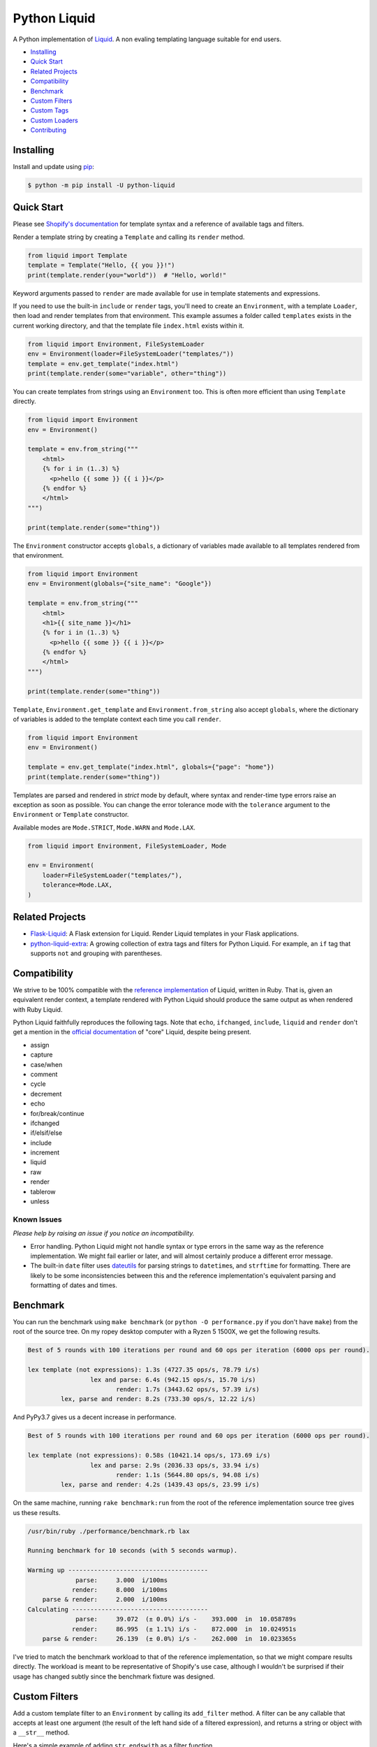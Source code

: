 
Python Liquid
=============

A Python implementation of `Liquid <https://shopify.github.io/liquid/>`_.
A non evaling templating language suitable for end users.

.. image:: https://img.shields.io/pypi/pyversions/python-liquid.svg
    :target: https://pypi.org/project/python-liquid/
    :alt: Python versions

.. image:: https://img.shields.io/badge/pypy-3.7-blue
    :target: https://pypi.org/project/python-liquid/
    :alt: PyPy versions

.. image:: https://img.shields.io/badge/code%20style-black-000000.svg
    :target: https://github.com/psf/black
    :alt: Code style  


- `Installing`_
- `Quick Start`_
- `Related Projects`_
- `Compatibility`_
- `Benchmark`_
- `Custom Filters`_
- `Custom Tags`_
- `Custom Loaders`_
- `Contributing`_


Installing
----------

Install and update using `pip <https://pip.pypa.io/en/stable/quickstart/>`_:

.. code-block:: text

    $ python -m pip install -U python-liquid


Quick Start
-----------

Please see `Shopify's documentation <https://shopify.github.io/liquid/>`_ for template
syntax and a reference of available tags and filters.

Render a template string by creating a ``Template`` and calling its ``render`` method.

.. code-block:: python

    from liquid import Template
    template = Template("Hello, {{ you }}!")
    print(template.render(you="world"))  # "Hello, world!"

Keyword arguments passed to ``render`` are made available for use in template statements and
expressions.

If you need to use the built-in ``include`` or ``render`` tags, you'll need to create an 
``Environment``, with a template ``Loader``, then load and render templates from that
environment. This example assumes a folder called ``templates`` exists in the current
working directory, and that the template file ``index.html`` exists within it.

.. code-block:: python

    from liquid import Environment, FileSystemLoader
    env = Environment(loader=FileSystemLoader("templates/"))
    template = env.get_template("index.html")
    print(template.render(some="variable", other="thing"))

You can create templates from strings using an ``Environment`` too. This is often more efficient
than using ``Template`` directly.

.. code-block:: python

    from liquid import Environment
    env = Environment()

    template = env.from_string("""
        <html>
        {% for i in (1..3) %}
          <p>hello {{ some }} {{ i }}</p>
        {% endfor %}
        </html>
    """)

    print(template.render(some="thing"))

The ``Environment`` constructor accepts ``globals``, a dictionary of variables made available to
all templates rendered from that environment. 

.. code-block:: python

    from liquid import Environment
    env = Environment(globals={"site_name": "Google"})

    template = env.from_string("""
        <html>
        <h1>{{ site_name }}</h1>
        {% for i in (1..3) %}
          <p>hello {{ some }} {{ i }}</p>
        {% endfor %}
        </html>
    """)

    print(template.render(some="thing"))

``Template``, ``Environment.get_template`` and ``Environment.from_string`` also accept ``globals``,
where the dictionary of variables is added to the template context each time you call ``render``.

.. code-block:: python

    from liquid import Environment
    env = Environment()

    template = env.get_template("index.html", globals={"page": "home"})
    print(template.render(some="thing"))

Templates are parsed and rendered in `strict` mode by default, where syntax and render-time
type errors raise an exception as soon as possible. You can change the error tolerance mode
with the ``tolerance`` argument to the ``Environment`` or ``Template`` constructor.

Available modes are ``Mode.STRICT``, ``Mode.WARN`` and ``Mode.LAX``.

.. code-block:: python

    from liquid import Environment, FileSystemLoader, Mode

    env = Environment(
        loader=FileSystemLoader("templates/"),
        tolerance=Mode.LAX,
    )


Related Projects
----------------

- `Flask-Liquid <https://github.com/jg-rp/Flask-Liquid>`_: A Flask extension for Liquid. Render
  Liquid templates in your Flask applications.
- `python-liquid-extra <https://github.com/jg-rp/liquid-extra>`_: A growing collection of extra
  tags and filters for Python Liquid. For example, an ``if`` tag that supports ``not`` and grouping
  with parentheses.

Compatibility
-------------

We strive to be 100% compatible with the `reference implementation <https://github.com/Shopify/liquid>`_
of Liquid, written in Ruby. That is, given an equivalent render context, a template rendered with Python
Liquid should produce the same output as when rendered with Ruby Liquid.

Python Liquid faithfully reproduces the following tags. Note that ``echo``, ``ifchanged``, ``include``,
``liquid`` and ``render`` don't get a mention in the `official documentation <https://shopify.github.io/liquid/>`_
of "core" Liquid, despite being present.

- assign
- capture
- case/when
- comment
- cycle
- decrement
- echo
- for/break/continue
- ifchanged
- if/elsif/else
- include
- increment
- liquid
- raw
- render
- tablerow
- unless

Known Issues
************

`Please help by raising an issue if you notice an incompatibility.`

- Error handling. Python Liquid might not handle syntax or type errors in the same
  way as the reference implementation. We might fail earlier or later, and will 
  almost certainly produce a different error message.
  
- The built-in ``date`` filter uses `dateutils <https://dateutil.readthedocs.io/en/stable/>`_
  for parsing strings to ``datetime``\s, and ``strftime`` for formatting. There are likely to
  be some inconsistencies between this and the reference implementation's equivalent parsing 
  and formatting of dates and times.

Benchmark
---------

You can run the benchmark using ``make benchmark`` (or ``python -O performance.py`` if you
don't have ``make``) from the root of the source tree. On my ropey desktop computer with a 
Ryzen 5 1500X, we get the following results.

.. code-block:: text

    Best of 5 rounds with 100 iterations per round and 60 ops per iteration (6000 ops per round).
    
    lex template (not expressions): 1.3s (4727.35 ops/s, 78.79 i/s)
                     lex and parse: 6.4s (942.15 ops/s, 15.70 i/s)
                            render: 1.7s (3443.62 ops/s, 57.39 i/s)
             lex, parse and render: 8.2s (733.30 ops/s, 12.22 i/s)

And PyPy3.7 gives us a decent increase in performance.

.. code-block:: text

    Best of 5 rounds with 100 iterations per round and 60 ops per iteration (6000 ops per round).

    lex template (not expressions): 0.58s (10421.14 ops/s, 173.69 i/s)
                     lex and parse: 2.9s (2036.33 ops/s, 33.94 i/s)
                            render: 1.1s (5644.80 ops/s, 94.08 i/s)
             lex, parse and render: 4.2s (1439.43 ops/s, 23.99 i/s)


On the same machine, running ``rake benchmark:run`` from the root of the reference implementation
source tree gives us these results.

.. code-block:: text

    /usr/bin/ruby ./performance/benchmark.rb lax

    Running benchmark for 10 seconds (with 5 seconds warmup).

    Warming up --------------------------------------
                 parse:     3.000  i/100ms
                render:     8.000  i/100ms
        parse & render:     2.000  i/100ms
    Calculating -------------------------------------
                 parse:     39.072  (± 0.0%) i/s -    393.000  in  10.058789s
                render:     86.995  (± 1.1%) i/s -    872.000  in  10.024951s
        parse & render:     26.139  (± 0.0%) i/s -    262.000  in  10.023365s

I've tried to match the benchmark workload to that of the reference implementation, so that
we might compare results directly. The workload is meant to be representative of Shopify's 
use case, although I wouldn't be surprised if their usage has changed subtly since the 
benchmark fixture was designed.

Custom Filters
--------------

Add a custom template filter to an ``Environment`` by calling its ``add_filter`` method.
A filter can be any callable that accepts at least one argument (the result of the left 
hand side of a filtered expression), and returns a string or object with a ``__str__``
method.

Here's a simple example of adding ``str.endswith`` as a filter function.

.. code-block:: python

  from liquid import Environment, FileSystemLoader

  env = Environment(loader=FileSystemLoader("templates/"))
  env.add_filter("endswith", str.endswith)

And use it like this.

.. code-block:: text

    {% assign foo = "foobar" | endswith: "bar" %}
    {% if foo %}
        <!-- do something -->
    {% endif %}


If you want to add more complex filters, probably including some type checking and/or casting,
or the filter needs access to the active context or environment, you'll want to inherit from
``Filter`` and implement its ``__call__`` method.

.. code-block:: python

  from liquid.filter import Filter
  from liquid.filter import string_required

  class LinkToTag(Filter):

    name = "link_to_tag"
    with_context = True

    @string_required
    def __call__(self, label, tag, *, context):
        handle = context.resolve("handle", default="")
        return (
            f'<a title="Show tag {tag}" href="/collections/{handle}/{tag}">{label}</a>'
        )

And register it wherever you create your environment.

.. code-block:: python

  from liquid import Environment, FileSystemLoader
  from myfilters import LinkToTag

  env = Environment(loader=FileSystemLoader("templates/"))
  env.add_filter(LinkToTag.name, LinkToTag(env))

In a template, you could then use the ``LinkToTag`` filter like this.

.. code-block::

    {% if tags %}
        <dl class="navbar">
        <dt>Tags</dt>
            {% for tag in collection.tags %}
            <dd>{{ tag | link_to_tag: tag }}</dd>
            {% endfor %}
        </dl>
    {% endif %}

Note that the ``Filter`` constructor takes a single argument, a reference to the environment,
which is available to ``Filter`` methods as ``self.env``. The class variable ``name`` is used by
the ``string_required`` decorator (and all other helpers/decorators found in ``liquid.filter``)
to give informative error messages.

All built-in filters are implemented in this way, so have a look in ``liquid/builtin/filters/``
for many more examples.


Custom Tags
-----------

Register a new tag with an ``Environment`` by calling its ``add_tag`` method. All tags must 
inherit from ``liquid.tag.Tag`` and implement its ``parse`` method.

``parse`` takes a single argument of type ``TokenStream`` that wraps an iterator of ``Token``\s,
and returns an ``ast.Node`` instance. More often than not, a new subclass of ``ast.node`` will
accompany each ``Tag``. These ``Node``\s make up the parse tree, and are responsible for writing
rendered text to the output stream via the required  ``render_to_output`` method.

Here's the implementation of ``UnlessTag``, which parses a boolean expression and a block of
statements before returning a ``UnlessNode``.

.. code-block:: python

    class UnlessTag(Tag):

        name = TAG_UNLESS
        end = TAG_ENDUNLESS

        def parse(self, stream: TokenStream) -> Node:
            parser = get_parser(self.env)

            expect(stream, TOKEN_TAG, value=TAG_UNLESS)
            tok = stream.current
            stream.next_token()

            expect(stream, TOKEN_EXPRESSION)
            expr_iter = tokenize_boolean_expression(stream.current.value)
            expr = parse_boolean_expression(TokenStream(expr_iter))

            stream.next_token()
            consequence = parser.parse_block(stream, ENDUNLESSBLOCK)

            expect(stream, TOKEN_TAG, value=TAG_ENDUNLESS)

            return UnlessNode(
                tok=tok,
                condition=expr,
                consequence=consequence
            )

Things worthy of note: 

- Block tags (those that have a start and end tag with any number of statements in between)
  are expected to leave the stream with their closing tag as the current token.

- The template lexer does not attempt to tokenize tag expressions. It is up to the ``Tag``
  to tokenize and parse its expression, if any, possibly using or extending a built-in
  expression lexer found in ``liquid.lex``.

- The ``expect`` and ``expect_peek`` helper functions inspect tokens from the stream and
  raise an appropriate exception should a token's type or value not meet a tag's expectations.

- You can find parsers for common expression types in ``liquid.parse``, all of which return
  a ``liquid.expression.Expression``. ``Expression``\s have an ``evaluate(context)`` method
  for use from ``ast.Node.render_to_output``.


All built-in tags are implemented in this way, so have a look in ``liquid/builtin/tags/``
for examples. 

Custom Loaders
--------------

Write a custom loader class by inheriting from ``liquid.loaders.BaseLoader`` and implementing
its ``get_source`` method. Here we implement ``DictLoader``, a loader that uses a dictionary
of strings instead of the file system for loading templates.

.. code-block:: python

    from liquid.loaders import BaseLoader
    from liquid.loaders import TemplateSource
    from liquid.exceptions import TemplateNotFound

    class DictLoader(BaseLoader):
        def __init__(self, templates: Mapping[str, str]):
            self.templates = templates

        def get_source(self, _: Env, template_name: str) -> TemplateSource:
            try:
                source = self.templates[template_name]
            except KeyError as err:
                raise TemplateNotFound(template_name) from err

            return TemplateSource(source, template_name, None)

``TemplateSource`` is a named tuple containing the template source as a string, its name and an
optional ``uptodate`` callable. If ``uptodate`` is not ``None`` it should be a callable that
returns ``False`` if the template needs to be loaded again, or ``True`` otherwise.

You could then use ``DictLoader`` like this.

.. code-block:: Python

    from liquid import Environment
    from liquid.loaders import DictLoader

    snippets = {
        "greeting": "Hello {{ user.name }}",
        "row": """
            <div class="row"'
              <div class="col">
                {{ row_content }}
              </div>
            </div>
            """,
    }

    env = Environment(loader=DictLoader(snippets))
    
    template = env.from_string("""
        <html>
          {% include 'greeting' %}
          {% for i in (1..3) %}
            {% include 'row' with i as row_content %}
          {% endfor %}
        </html>
    """)

    print(template.render(user={"name": "Brian"}))

Contributing
------------

- Install development dependencies with `Pipenv <https://github.com/pypa/pipenv>`_

- Python Liquid fully embraces type hints and static type checking. I like to use the
  `Pylance <https://marketplace.visualstudio.com/items?itemName=ms-python.vscode-pylance>`_ 
  extension for Visual Studio Code, which includes `Pyright <https://github.com/microsoft/pyright>`_
  for static type checking.

- Format code using `black <https://github.com/psf/black>`_.

- Write tests using ``unittest.TestCase``.

- Run tests with ``make test`` or ``python -m unittest``.

- Check test coverage with ``make coverage`` and open ``htmlcov/index.html`` in your browser.

- Check your changes have not adversely affected performance with ``make benchmark``.
